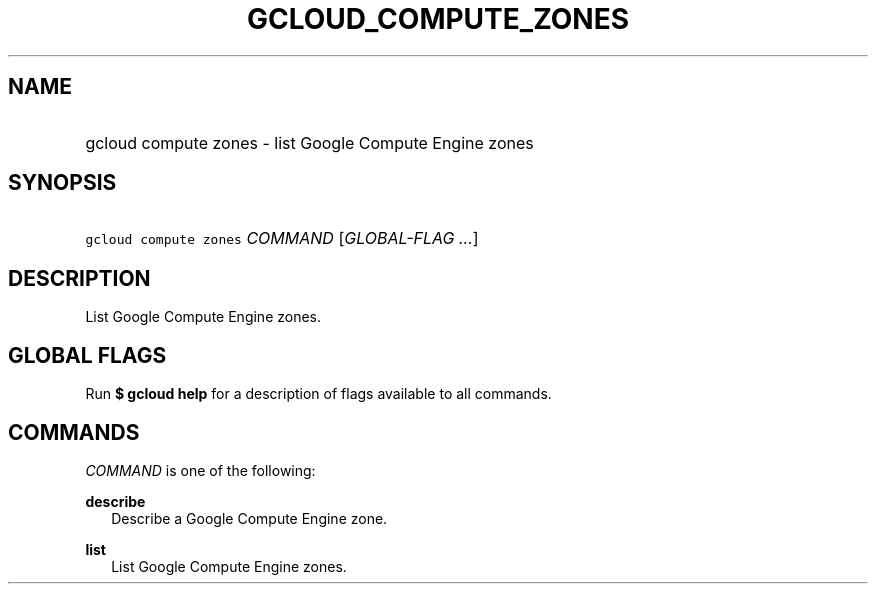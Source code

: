 
.TH "GCLOUD_COMPUTE_ZONES" 1



.SH "NAME"
.HP
gcloud compute zones \- list Google Compute Engine zones



.SH "SYNOPSIS"
.HP
\f5gcloud compute zones\fR \fICOMMAND\fR [\fIGLOBAL\-FLAG\ ...\fR]



.SH "DESCRIPTION"

List Google Compute Engine zones.



.SH "GLOBAL FLAGS"

Run \fB$ gcloud help\fR for a description of flags available to all commands.



.SH "COMMANDS"

\f5\fICOMMAND\fR\fR is one of the following:

\fBdescribe\fR
.RS 2m
Describe a Google Compute Engine zone.

.RE
\fBlist\fR
.RS 2m
List Google Compute Engine zones.
.RE
